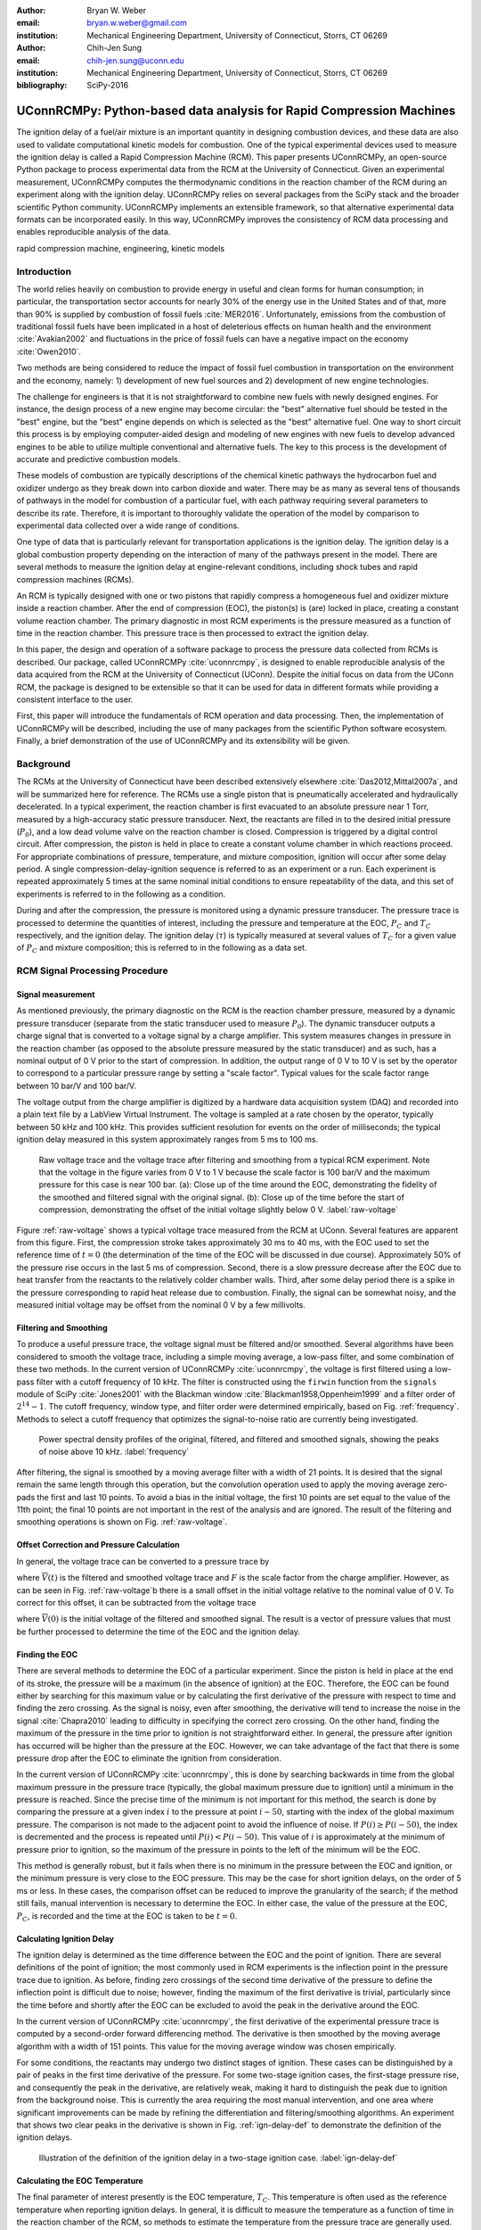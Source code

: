 :author: Bryan W. Weber
:email: bryan.w.weber@gmail.com
:institution: Mechanical Engineering Department, University of Connecticut, Storrs, CT 06269

:author: Chih-Jen Sung
:email: chih-jen.sung@uconn.edu
:institution: Mechanical Engineering Department, University of Connecticut, Storrs, CT 06269

:bibliography: SciPy-2016

---------------------------------------------------------------------
UConnRCMPy: Python-based data analysis for Rapid Compression Machines
---------------------------------------------------------------------

.. class:: abstract

    The ignition delay of a fuel/air mixture is an important quantity in designing combustion
    devices, and these data are also used to validate computational kinetic models for combustion.
    One of the typical experimental devices used to measure the ignition delay is called a Rapid
    Compression Machine (RCM). This paper presents UConnRCMPy, an open-source Python package to
    process experimental data from the RCM at the University of Connecticut. Given an experimental
    measurement, UConnRCMPy computes the thermodynamic conditions in the reaction chamber of the RCM
    during an experiment along with the ignition delay. UConnRCMPy relies on several packages from
    the SciPy stack and the broader scientific Python community. UConnRCMPy implements an extensible
    framework, so that alternative experimental data formats can be incorporated easily. In this
    way, UConnRCMPy improves the consistency of RCM data processing and enables reproducible
    analysis of the data.

.. class:: keywords

    rapid compression machine, engineering, kinetic models

Introduction
------------

The world relies heavily on combustion to provide energy in useful and clean forms for human
consumption; in particular, the transportation sector accounts for nearly 30% of the energy use in
the United States and of that, more than 90% is supplied by combustion of fossil fuels
:cite:`MER2016`. Unfortunately, emissions from the combustion of traditional fossil fuels have been
implicated in a host of deleterious effects on human health and the environment :cite:`Avakian2002`
and fluctuations in the price of fossil fuels can have a negative impact on the economy
:cite:`Owen2010`.

Two methods are being considered to reduce the impact of fossil fuel combustion in transportation on
the environment and the economy, namely: 1) development of new fuel sources and 2) development of
new engine technologies.

The challenge for engineers is that it is not straightforward to combine new fuels with newly
designed engines. For instance, the design process of a new engine may become circular: the "best"
alternative fuel should be tested in the "best" engine, but the "best" engine depends on which is
selected as the "best" alternative fuel. One way to short circuit this process is by employing
computer-aided design and modeling of new engines with new fuels to develop advanced engines to be
able to utilize multiple conventional and alternative fuels. The key to this process is the
development of accurate and predictive combustion models.

These models of combustion are typically descriptions of the chemical kinetic pathways the
hydrocarbon fuel and oxidizer undergo as they break down into carbon dioxide and water. There may be
as many as several tens of thousands of pathways in the model for combustion of a particular fuel,
with each pathway requiring several parameters to describe its rate. Therefore, it is important to
thoroughly validate the operation of the model by comparison to experimental data collected over a
wide range of conditions.

One type of data that is particularly relevant for transportation applications is the ignition
delay. The ignition delay is a global combustion property depending on the interaction of many of
the pathways present in the model. There are several methods to measure the ignition delay at
engine-relevant conditions, including shock tubes and rapid compression machines (RCMs).

An RCM is typically designed with one or two pistons that rapidly compress a homogeneous fuel and
oxidizer mixture inside a reaction chamber. After the end of compression (EOC), the piston(s) is
(are) locked in place, creating a constant volume reaction chamber. The primary diagnostic in most
RCM experiments is the pressure measured as a function of time in the reaction chamber. This
pressure trace is then processed to extract the ignition delay.

In this paper, the design and operation of a software package to process the pressure data collected
from RCMs is described. Our package, called UConnRCMPy :cite:`uconnrcmpy`, is designed to enable
reproducible analysis of the data acquired from the RCM at the University of Connecticut (UConn).
Despite the initial focus on data from the UConn RCM, the package is designed to be extensible so
that it can be used for data in different formats while providing a consistent interface to the
user.

First, this paper will introduce the fundamentals of RCM operation and data processing. Then, the
implementation of UConnRCMPy will be described, including the use of many packages from the
scientific Python software ecosystem. Finally, a brief demonstration of the use of UConnRCMPy and
its extensibility will be given.

Background
----------

The RCMs at the University of Connecticut have been described extensively elsewhere
:cite:`Das2012,Mittal2007a`, and will be summarized here for reference. The RCMs use a single piston
that is pneumatically accelerated and hydraulically decelerated. In a typical experiment, the
reaction chamber is first evacuated to an absolute pressure near 1 Torr, measured by a high-accuracy
static pressure transducer. Next, the reactants are filled in to the desired initial pressure
(|P0|), and a low dead volume valve on the reaction chamber is closed. Compression is triggered by a
digital control circuit. After compression, the piston is held in place to create a constant volume
chamber in which reactions proceed. For appropriate combinations of pressure, temperature, and
mixture composition, ignition will occur after some delay period. A single
compression-delay-ignition sequence is referred to as an experiment or a run. Each experiment is
repeated approximately 5 times at the same nominal initial conditions to ensure repeatability of the
data, and this set of experiments is referred to in the following as a condition.

During and after the compression, the pressure is monitored using a dynamic pressure transducer.
The pressure trace is processed to determine the quantities of interest, including
the pressure and temperature at the EOC, |PC| and |TC| respectively, and the ignition delay. The
ignition delay (|tau|) is typically measured at several values of |TC| for a given value of |PC| and
mixture composition; this is referred to in the following as a data set.

RCM Signal Processing Procedure
-------------------------------
Signal measurement
==================

As mentioned previously, the primary diagnostic on the RCM is the reaction chamber pressure,
measured by a dynamic pressure transducer (separate from the static transducer used to measure
|P0|). The dynamic transducer outputs a charge signal that is converted to a voltage signal by a
charge amplifier. This system measures changes in pressure in the reaction chamber (as opposed to
the absolute pressure measured by the static transducer) and as such, has a nominal output of 0 V
prior to the start of compression. In addition, the output range of 0 V to 10 V is set by the
operator to correspond to a particular pressure range by setting a "scale factor". Typical values
for the scale factor range between 10 bar/V and 100 bar/V.

The voltage output from the charge amplifier is digitized by a hardware data acquisition system
(DAQ) and recorded into a plain text file by a LabView Virtual Instrument. The voltage is sampled at
a rate chosen by the operator, typically between 50 kHz and 100 kHz. This provides sufficient
resolution for events on the order of milliseconds; the typical ignition delay measured in this
system approximately ranges from 5 ms to 100 ms.

.. figure:: figures/raw-voltage.png

    Raw voltage trace and the voltage trace after filtering and smoothing from a typical RCM
    experiment. Note that the voltage in the figure varies from 0 V to 1 V because the scale factor
    is 100 bar/V and the maximum pressure for this case is near 100 bar. (a): Close up of the time
    around the EOC, demonstrating the fidelity of the smoothed and filtered signal with the original
    signal. (b): Close up of the time before the start of compression, demonstrating the offset of
    the initial voltage slightly below 0 V. :label:`raw-voltage`

Figure :ref:`raw-voltage` shows a typical voltage trace measured from the RCM at UConn. Several
features are apparent from this figure. First, the compression stroke takes approximately 30 ms to
40 ms, with the EOC used to set the reference time of :math:`t = 0` (the determination of the time
of the EOC will be discussed in due course). Approximately 50% of the pressure rise occurs in the
last 5 ms of compression. Second, there is a slow pressure decrease after the EOC due to heat
transfer from the reactants to the relatively colder chamber walls. Third, after some delay period
there is a spike in the pressure corresponding to rapid heat release due to combustion. Finally, the
signal can be somewhat noisy, and the measured initial voltage may be offset from the nominal 0 V by
a few millivolts.

Filtering and Smoothing
=======================

To produce a useful pressure trace, the voltage signal must be filtered and/or smoothed. Several
algorithms have been considered to smooth the voltage trace, including a simple moving average, a
low-pass filter, and some combination of these two methods. In the current version of UConnRCMPy
:cite:`uconnrcmpy`, the voltage is first filtered using a low-pass filter with a cutoff frequency of
10 kHz. The filter is constructed using the ``firwin`` function from the ``signals`` module of SciPy
:cite:`Jones2001` with the Blackman window :cite:`Blackman1958,Oppenheim1999` and a filter order of
:math:`2^{14}-1`. The cutoff frequency, window type, and filter order were determined empirically,
based on Fig. :ref:`frequency`. Methods to select a cutoff frequency that optimizes the
signal-to-noise ratio are currently being investigated.

.. figure:: figures/frequency.png

    Power spectral density profiles of the original, filtered, and filtered and smoothed signals,
    showing the peaks of noise above 10 kHz. :label:`frequency`

After filtering, the signal is smoothed by a moving average filter with a width of 21 points. It is
desired that the signal remain the same length through this operation, but the convolution operation
used to apply the moving average zero-pads the first and last 10 points. To avoid a bias in the
initial voltage, the first 10 points are set equal to the value of the 11th point; the final 10
points are not important in the rest of the analysis and are ignored. The result of the filtering
and smoothing operations is shown on Fig. :ref:`raw-voltage`.

Offset Correction and Pressure Calculation
==========================================

In general, the voltage trace can be converted to a pressure trace by

.. math::
    :label: pressure-trace

    P(t) = F \cdot \overline{V}(t) + P_0

where :math:`\overline{V}(t)` is the filtered and smoothed voltage trace and :math:`F` is the scale
factor from the charge amplifier. However, as can be seen in Fig. :ref:`raw-voltage`\ b there is a
small offset in the initial voltage relative to the nominal value of 0 V. To correct for this
offset, it can be subtracted from the voltage trace

.. math::
    :label: corrected-pressure-trace

    P(t) = F \cdot \left[\overline{V}(t) - \overline{V}(0)\right] + P_0

where :math:`\overline{V}(0)` is the initial voltage of the filtered and smoothed signal. The result
is a vector of pressure values that must be further processed to determine the time of the EOC and
the ignition delay.

Finding the EOC
===============

There are several methods to determine the EOC of a particular experiment. Since the piston is held
in place at the end of its stroke, the pressure will be a maximum (in the absence of ignition) at
the EOC. Therefore, the EOC can be found either by searching for this maximum value or by
calculating the first derivative of the pressure with respect to time and finding the zero crossing.
As the signal is noisy, even after smoothing, the derivative will tend to increase the noise in the
signal :cite:`Chapra2010` leading to difficulty in specifying the correct zero crossing. On the
other hand, finding the maximum of the pressure in the time prior to ignition is not straightforward
either. In general, the pressure after ignition has occurred will be higher than the pressure at the
EOC. However, we can take advantage of the fact that there is some pressure drop after the EOC to
eliminate the ignition from consideration.

In the current version of UConnRCMPy :cite:`uconnrcmpy`, this is done by searching backwards in time
from the global maximum pressure in the pressure trace (typically, the global maximum pressure due
to ignition) until a minimum in the pressure is reached. Since the precise time of the minimum is
not important for this method, the search is done by comparing the pressure at a given index
:math:`i` to the pressure at point :math:`i-50`, starting with the index of the global maximum
pressure. The comparison is not made to the adjacent point to avoid the influence of noise. If
:math:`P(i) \geq P(i-50)`, the index is decremented and the process is repeated until :math:`P(i) <
P(i-50)`. This value of :math:`i` is approximately at the minimum of pressure prior to ignition, so
the maximum of the pressure in points to the left of the minimum will be the EOC.

This method is generally robust, but it fails when there is no minimum in the pressure between the
EOC and ignition, or the minimum pressure is very close to the EOC pressure. This may be the case
for short ignition delays, on the order of 5 ms or less. In these cases, the comparison offset can
be reduced to improve the granularity of the search; if the method still fails, manual intervention
is necessary to determine the EOC. In either case, the value of the pressure at the EOC, |PC|, is
recorded and the time at the EOC is taken to be :math:`t=0`.

Calculating Ignition Delay
==========================

The ignition delay is determined as the time difference between the EOC and the point of ignition.
There are several definitions of the point of ignition; the most commonly used in RCM experiments is
the inflection point in the pressure trace due to ignition. As before, finding zero crossings of the
second time derivative of the pressure to define the inflection point is difficult due to noise;
however, finding the maximum of the first derivative is trivial, particularly since the time before
and shortly after the EOC can be excluded to avoid the peak in the derivative around the EOC.

In the current version of UConnRCMPy :cite:`uconnrcmpy`, the first derivative of the experimental
pressure trace is computed by a second-order forward differencing method. The derivative is then
smoothed by the moving average algorithm with a width of 151 points. This value for the moving
average window was chosen empirically.

For some conditions, the reactants may undergo two distinct stages of ignition. These cases can be
distinguished by a pair of peaks in the first time derivative of the pressure. For some two-stage
ignition cases, the first-stage pressure rise, and consequently the peak in the derivative, are
relatively weak, making it hard to distinguish the peak due to ignition from the background noise.
This is currently the area requiring the most manual intervention, and one area where significant
improvements can be made by refining the differentiation and filtering/smoothing algorithms. An
experiment that shows two clear peaks in the derivative is shown in Fig. :ref:`ign-delay-def` to
demonstrate the definition of the ignition delays.

.. figure:: figures/ign-delay-def.png

    Illustration of the definition of the ignition delay in a two-stage ignition case.
    :label:`ign-delay-def`

Calculating the EOC Temperature
===============================

The final parameter of interest presently is the EOC temperature, |TC|. This temperature is often
used as the reference temperature when reporting ignition delays. In general, it is difficult to
measure the temperature as a function of time in the reaction chamber of the RCM, so methods to
estimate the temperature from the pressure trace are generally used.

The law of conservation of energy written for the ideal gases in the reaction chamber is:

.. math::
    :label: first-law

    c_v \frac{dT}{dt} = -P \frac{dv}{dt} - \sum_k u_k \frac{d Y_k}{dt}

where :math:`c_v` is the specific heat at constant volume of the mixture, :math:`v` is the specific
volume, :math:`u_k` and :math:`Y_k` are the specific internal energy and mass fraction of the
species :math:`k`, and :math:`t` is time. For a constant-area piston, the rate of change of the
volume is equal to the piston velocity. In UConnRCMPy, Eq. :ref:`first-law` is integrated by Cantera
:cite:`cantera`.

In Cantera, intensive thermodynamic information about the system is stored in an instance of the
``Solution`` class. The ``Solution`` classes used in this study model simple, compressible systems
and require two independent intensive properties, plus the composition, to fix the state. In
addition to evaluating thermodynamic data, Cantera :cite:`cantera` contains several objects used to
model homogeneous reacting systems; the two used in this paper are a ``Reservoir`` and an
``IdealGasReactor``, which are subclasses of the generic ``Reactor`` class. The specific
``IdealGasReactor`` class is preferred over the generic ``Reactor`` class in this study because the
energy equation is directly solved in terms of the temperature (i.e., Eq. :ref:`first-law`) in an
``IdealGasReactor``. A ``Solution`` object is installed in each ``Reactor`` subclass to manage the
state information and evaluate thermodynamic properties. The difference between the ``Reservoir``
and the ``IdealGasReactor`` is simply that the state (i.e., the pressure, temperature, and chemical
composition) of the ``Solution`` in a ``Reservoir`` is fixed.

Integrating Eq. :ref:`first-law` requires knowledge of the volume of the reaction chamber as a
function of time. To calculate the volume as a function of time, it is assumed that there is a core
of gas in the reaction chamber that undergoes an isentropic compression :cite:`Lee1998`.
Furthermore, it is assumed that there is negligible reactant consumption during the compression
stroke. Then, a Cantera ``Solution`` object is initialized at the initial temperature, pressure, and
composition of the reaction chamber.

After initialization the initial mass-specific entropy (|s0|) and density (|rho0|) are recorded. The
initial volume is arbitrarily taken to be :math:`V_0=1.0\,\text{m}^3`. The initial volume used in
constructing the volume trace is arbitrary provided that the same value for the volume is used for
the initial volume in the ``Reactor``-based simulations described below. However, extensive
quantities such as the total heat release during ignition cannot be compared to experimental values.

The measured pressure at each point in the pressure trace (:math:`P_i`) is used with the previously
recorded initial entropy (|s0|) to set the state of the ``Solution`` object sequentially. At each
point, the volume is computed by applying the ideal gas law:

.. math::
    :label: ideal-gas-law

    V_i = V_0 \frac{\rho_0}{\rho_i}

where :math:`\rho_i` is the density at each point computed by the Cantera ``Solution``. This
procedure effects a constant composition isentropic compression process.

Once the volume trace has been generated, it can be utilized in the ``IdealGasReactor`` and the
solution of Eq. :ref:`first-law` by installing an instance of the ``Wall`` class. In Cantera
:cite:`cantera`, ``Wall``\ s have several uses, including allowing heat transfer into or out of the
``Reactor``, allowing heterogeneous reactions on the surface of the ``Wall``, or causing the volume
of the ``Reactor`` to vary. In this study, only the last function is used (i.e., the reaction
chamber is adiabatic and homogeneous). ``Wall``\ s must be installed between instances of
``Reactor``\ s, so in UConnRCMPy a ``Wall`` is installed between the ``IdealGasReactor`` that
represents the reaction chamber and an instance of the ``Reservoir`` class. By specifying the
velocity of the ``Wall`` using the volume trace computed previously, the ``IdealGasReactor`` will
proceed through the same states as the reaction chamber in the experiment.

The velocity of the ``Wall`` is specified by using an instance of the ``VolumeProfile`` class from
the CanSen software :cite:`cansen`. This instance is passed to the ``Func1`` class in Cantera, which
wraps the ``VolumeProfile`` in a way that the C++ solvers in Cantera can use. The ``VolumeProfile``
class computes the first forward difference of the volume as a function of time and returns the
appropriate velocity when passed a time.

The ``IdealGasReactor`` is installed into an instance of ``ReactorNet`` from Cantera
:cite:`cantera`. The ``ReactorNet`` implements the interface to the solver CVODES. CVODES is an
adaptive-time-stepping solver, distributed as part of the SUNDIALS suite :cite:`Hindmarsh2005`. As
the solver steps towards the end time of the simulation, the state of the system is stored on each
integrator time step, producing simulated pressure, volume, and temperature traces. Finally, the EOC
temperature is recorded as the simulated temperature at the EOC.

Two simulations are conducted using this procedure. In the first, the multiplier for all the
reaction rates is set to zero, to simulate a constant composition (non-reactive) process. In the
second, the reactions are allowed to proceed as normal. The temperature traces from the two
simulations are compared to each other and the inclusion of the reactions does not change |TC|,
validating the assumption of adiabatic, constant composition compression. Nonetheless, when
conducting simulations to compare a kinetic model to experimental results, it is important to
include the species equations in the solution of Eq. :ref:`first-law` due to the buildup of a pool
of radicals that affects the processes after the EOC :cite:`Mittal2008`, although it does not affect
the computation of |TC|.

Simulating Post-EOC Processes
=============================

As can be seen in Fig. :ref:`ign-delay-def`, the pressure decreases after the EOC due to heat
transfer from the higher temperature reactants to the reaction chamber walls. This process is
specific to the machine that carried out the experiments, and to the conditions under which the
experiment was conducted. Therefore, the rate of pressure decrease should be modeled and included
in simulations that compare predicted ignition delays to the experimental values.

To conduct this modeling, a non-reactive experiment is conducted, where |O2| in the oxidizer is
replaced with |N2| to maintain a similar specific heat ratio but suppress the oxidation reactions
that lead to ignition. The pressure trace from this non-reactive experiment closely matches that
from the reactive experiment during the compression stroke, further validating the assumption of
adiabatic, constant composition compression. Furthermore, the non-reactive pressure trace closely
matches the reactive pressure trace after the EOC until exothermic reactions cause the pressure in
the reactive experiment to begin to increase.

To apply the effect of the post-compression heat loss into the simulations, the reaction chamber is
modeled as undergoing an adiabatic volume expansion. Since the post compression time is modeled as
an isentropic expansion, the same procedure is used as in the computation of |TC| to compute a
volume trace for the post-EOC time. The only difference is that the non-reactive pressure trace is
used after the EOC instead of the reactive pressure trace. Once the volume trace is generated, it
can be applied to a simulation by concatenating the volume trace of the compression stroke and the
post-EOC volume trace together and following the procedure outlined previously. For consistency, the
ignition delay in a reactive simulation is defined in the same manner as in the reactive
experiments, as the maxima of the time derivative of the pressure trace. This procedure has been
validated experimentally by measuring the temperature in the reaction chamber during and after the
compression stroke. The temperature of the reactants was found to be within :math:`\pm`\ 5 K of the
simulated temperature :cite:`Das2012a,Uddi2012`.

Implementation of UConnRCMPy
----------------------------

UConnRCMPy is constructed in a hierarchical manner, with different classes representing different
levels of the data. The lowest level representation is the ``VoltageTrace`` that contains the raw
voltage signal and timing recorded by the DAQ, as well as the filtered and smoothed voltage traces.
The filtering and smoothing algorithms are implemented as separate methods so they can be reused
in other situations.

One step up from the ``VoltageTrace`` is the ``ExperimentalPressureTrace`` class. This class takes
a ``VoltageTrace`` in the ``__init__`` method and processes it into a pressure trace, given the
multiplication factor and the initial pressure. This class also contains methods to compute the
derivative of the experimental pressure trace, as discussed previously.

All of the information about a particular experiment is stored in the ``Experiment`` class. When
initialized, the ``Experiment`` expects an instance of the ``pathlib.Path`` class; if none is
provided, it prompts the user to enter a file name that is expected to be in the current working
directory. Then a ``VoltageTrace`` is created, followed by an ``ExperimentalPressureTrace``. The
pressure trace from the latter is processed to extract the ignition delay(s).

The main user interface to UConnRCMPy is through the ``Condition`` class, the highest level of data
representation. The intended use of this class is in an interactive Python interpreter (the author
prefers the Jupyter Notebook with an IPython kernel :cite:`Perez2007`). Due to the dependence on the
``pathlib`` library, UConnRCMPy must be used with Python 3.4 or greater.

To begin, the user creates an instance of the ``Condition`` class and adds experiments to the
instance using the ``add_experiment`` method. This method creates an instance of class
``Experiment`` for each experiment passed in. As each experiment is processed by UConnRCMPy, the
information from that run is added to the system clipboard for pasting into some spreadsheet
software. In the current version, the information copied is the time of day of the experiment, the
initial pressure, the initial temperature, the pressure at the EOC, the overall and first stage
ignition delays, an estimate of the EOC temperature, and some information about the compression
ratio of the reactor. Finally, each experiment is added to a dictionary keyed by the file name
storing the experiment.

Two plots are optionally created each time a reactive experiment is added to the ``Condition``
(plotting is controlled by passing a boolean argument ``plotting`` to the ``Condition`` when it is
initialized). The plots use Matplotlib :cite:`Hunter2007`. The first plot is a cumulative plot of
the pressure traces of each of the experiments that are added to the ``Condition``. The second plot
is an individual plot for each experiment showing the pressure trace and the time derivative of the
pressure trace.

In general, for a set of experiments at a given condition, all of the reactive cases are run first.
The experiment chosen as the reference experiment (i.e., the one whose ignition delay and |TC| are
reported) for a given condition is the one whose overall ignition delay is closest to the mean
overall ignition delay among the experiments at a given condition. Once the reference experiment is
selected, non-reactive experiments are run at the same initial conditions as the reference
experiment. Non-reactive experiments are added to the ``Condition`` by the same ``add_experiment``
method and UConnRCMPy automatically determines whether the experiment is reactive or non-reactive.
Adding a non-reactive experiment creates a figure comparing the pressure trace of the non-reactive
experiment with the reference reactive experiment.

When the user is satisfied with the agreement of the reactive and non-reactive pressure traces, the
creation of the volume trace is triggered by running the ``create_volume_trace`` method of the
``Condition``. This function goes through the process of converting the reactive pressure trace
(before the EOC) and the non-reactive pressure trace (after the EOC) to a volume trace. The actual
computation of the volume trace (as described previously) is done by the ``VolumeFromPressure``
class. This class expects a pressure trace, initial temperature, and initial volume. First, the
volume trace of the reactive (pre-EOC) portion is generated using the pre-EOC pressure trace, the
experimental initial temperature, and an initial volume of :math:`V_0 = 1.0\,\text{m}^3`, as discussed
previously.A temperature trace is also constructed for the pre-EOC pressure trace using the
``TemperatureFromPressure`` class. The last value of this temperature trace provides an estimate for
|TC|; although this value is not the reported value, it typically differs by :math:`\pm`\ 2 K from
the reported value due to slight differences in the choice of the compression time (see below).

For the non-reactive (post-EOC) volume trace, the initial temperature is estimated as the final
value of the temperature trace constructed for the pre-EOC period. Furthermore, the initial volume
of the non-reactive (post-EOC) volume trace is taken to be the final value of the pre-EOC volume
trace, so that although there may be small mismatches in |PC|, the volume trace will be consistent.

After generation, ``create_volume_trace`` writes the volume trace out to a CSV file so that the
volume trace can be used in other software. The reactive pressure trace is also written to a
tab-separated file. Before writing, the volume and pressure traces are both downsampled by a factor
of 5. This reduces the computational time of a simulation and does not have any effect on the
simulated results. ``create_volume_trace`` also generates a figure that plots the complete reactive
pressure trace, a non-reactive pressure trace generated from the volume trace using the
``PressureFromVolume`` class, and a linear fit to the constant pressure period prior to the start of
compression. This linear fit aids in determining a suitable compression time. Finally, the value of
the pressure at the beginning of compression is put on the system clipboard to be pasted into a
spreadsheet to record the |P0| used for simulations. This may differ slightly from the |P0| read
from the static transducer due to noise in the signal.

The ``create_volume_trace`` function relies on a YAML file located in the current working directory
called ``volume-trace.yaml``. This file must contain several parameters necessary to reproduce the
analysis. These parameters must be specified by the user, and include the compression time, the file
names of the reference reactive and non-reactive experiments, and the end times for the reactive and
non-reactive experiments. The reactive end time determines the length of the output pressure trace,
while the non-reactive end time determines the length of the volume trace. The length of the volume
trace is also determined by the compression time, which should be set to a time such that the
starting point is before the beginning of the compression. All three times should be specified in
ms.

Two optional parameters can also be specified in ``volume-trace.yaml``. These are offset parameters
used to control the precise point where the switch from the reactive pressure trace to the
non-reactive pressure trace occurs in the volume trace. These parameters may be necessary if the
determination of the EOC does not result in aligned compression strokes for the reactive and
non-reactive experiments, but they are not generally necessary.

The final step is to use the volume trace in a simulation to determine |TC|. This is accomplished
with the ``compare_to_sim`` method. This function takes two optional arguments, ``run_reactive`` and
``run_nonreactive``, both of which are booleans. These determine which type of simulation should be
run; by default, ``run_reactive`` is ``False`` and ``run_nonreactive`` is ``True`` because the
reactive simulations may take substantial time. There is no restriction on combinations of values
for the arguments; either or both may be ``True`` or ``False``. The ``compare_to_sim`` method relies
on the ``run_simulation`` method, which in turn adds instances of the class ``Simulation`` to the
``Condition`` instance. If either type of simulation has already been added to the ``Condition``
instance, the user is asked whether they would like to overwrite the existing simulation.

The ``Simulation`` class sets up the simulation in Cantera and controls the running simulation.
Importantly, the maximum time step is set to be the time step used in the volume trace, so that the
simulation does not take steps larger than the resolution of the velocity. Larger time steps may
result in incorrect calculation of the state if the velocity is not properly applied to the reactor.
As the simulation runs, the solution time, temperature, pressure, and simulated volume are appended
to lists that are converted to NumPy arrays :cite:`vanderWalt2011` when the simulation finishes.
Once the simulation finishes, the derivative is computed using second order Lagrange polynomials, as
suggested by Chapra and Canale :cite:`Chapra2010` because the time step is not constant in the
simulation. Finally, |TC| and the overall ignition delay (if a reactive simulation was run) are sent
to the system clipboard to be pasted into a spreadsheet. The first stage ignition delay must be
found manually because determining peaks in the derivative is currently unreliable, as mentioned
previously for experiments.

The ``compare_to_sim`` method also plots the experimental pressure trace and any of the simulated
pressure traces that have been generated. If the simulated reactive pressure trace is generated,
the time derivative of the pressure is also plotted, where the derivative is scaled by the maximum
pressure in the reactive simulation.

.. figure:: figures/flowchart.png

    Flowchart of information in UConnRCMPy. :label:`flowchart`

The general flow of the user interaction with UConnRCMPy is shown in Fig. :ref:`flowchart`. The
Inputs are required input from the user, while the User Interface are classes and functions called
by the user during processing.

UConnRCMPy also offers a convenience function that processes a folder of experimental data files.
This function, called ``process_folder``, takes two arguments, the ``Path`` to process and a
boolean determining whether plots should be drawn. This function skips the machinery of a
``Condition`` instance, instead directly creating ``Experiment`` instances for each data file it
finds. The purpose of this function is to automatically calculate the ignition delays and |PC| for
a group of experiments; after this processing, the user should create a separate ``Condition`` to
perform any other processing (volume trace, etc.).

UConnRCMPy is documented using standard Python docstrings for functions and classes. The
documentation is converted to HTML files by the Sphinx documentation generator :cite:`Brandl2016`.
The format of the docstrings conforms to the NumPy docstring format so that the autodoc module of
Sphinx can be used. The documentation is available on the web at
http://bryanwweber.github.io/UConnRCMPy/.

Usage Example
-------------

In the following, two examples of using UConnRCMPy are given, first with the standard interface and
second utilizing a slightly modified interface corresponding to a different data format. Both
examples assume the user is running in a Jupyter Notebook with an IPython kernel.

Standard Interface
==================

These experiments were conducted with mixtures of propane, oxygen, and nitrogen :cite:`Dames2016`.
The CTI file necessary to run this example can be found in the Supplementary Material of the work by
Dames et al. :cite:`Dames2016`. The condition in this example is for a fuel rich mixture, with a
target |PC| of 30 bar. First, the ``Condition`` is created and the experiments are added

.. code:: python

    from uconnrcmpy import Condition
    from pathlib import Path
    %matplotlib

    cond_00_in_02_mm = Condition()
    cond_00_in_02_mm.add_experiment(Path(
        '00_in_02_mm_373K-1285t-100x-19-Jul-15-1620.txt'))
    cond_00_in_02_mm.add_experiment(Path(
        '00_in_02_mm_373K-1282t-100x-19-Jul-15-1626.txt'))
    cond_00_in_02_mm.add_experiment(Path(
        '00_in_02_mm_373K-1282t-100x-19-Jul-15-1633.txt'))
    cond_00_in_02_mm.add_experiment(Path(
        '00_in_02_mm_373K-1282t-100x-19-Jul-15-1640.txt'))
    cond_00_in_02_mm.add_experiment(Path(
        '00_in_02_mm_373K-1282t-100x-19-Jul-15-1646.txt'))

This generates a figure showing all of the experiments together (the axis limits have been adjusted
from the default), as shown in Fig. :ref:`all-runs`. It also generates one figure per experiment.
The figures showing each experiment look similar to Fig. :ref:`ign-delay-def`, but the non-reactive
trace is not plotted and the EOC and ignition delays are not labeled.

.. figure:: figures/all-runs.png

    All of the runs at the example experimental condition. The legend shows the date and time the
    experiment was conducted. :label:`all-runs`

From the runs at this condition, it is determined that the reference experiment is the run that took
place at 16:33. The filename of this run is added to the ``volume-trace.yaml`` file:

.. code:: yaml

    reacfile: >
      00_in_02_mm_373K-1282t-100x-19-Jul-15-1633.txt

and the first non-reactive experiment is added to the ``Condition``:

.. code:: python

    cond_00_in_02_mm.add_experiment(Path(
        'NR_00_in_02_mm_373K-1278t-100x-19-Jul-15-1652.txt'))

UConnRCMPy determines that this is a non-reactive experiment and generates a new figure. This figure
compares the current non-reactive case with the reference reactive case as specified in
``volume-trace.yaml``. For this particular example, the pressure traces are shown in Fig.
:ref:`ign-delay-def`. In this case, the non-reactive pressure agrees very well with the reactive
pressure and no further experiments are necessary; in principle, any number of non-reactive
experiments can be conducted and added to the figure for comparison. Since there is good agreement
between the non-reactive and reactive pressure traces, we can move on to generating the volume
trace. First, the rest of the parameters in ``volume-trace.yaml`` must be specified. ``comptime`` is
usually specified by guess-and-check after comparison with the figure, ``reacend`` is typically
chosen to be shortly after the main pressure peak due to ignition, and ``nonrend`` is typically
chosen to be 400 ms.

.. code:: yaml

    reacfile: >
      00_in_02_mm_373K-1282t-100x-19-Jul-15-1633.txt
    nonrfile: >
      NR_00_in_02_mm_373K-1278t-100x-19-Jul-15-1652.txt
    comptime: 33
    nonrend: 400
    reacend: 80

It is often convenient to use a YAML library to dump the ``volume-trace.yaml`` file from the
interpreter, instead of having a text editor open. In either case, once ``volume-trace.yaml`` is
created, ``create_volume_trace`` can be run. As mentioned previously, ``comptime`` is determined by
comparison with the fit to the initial pressure, as shown in Fig. :ref:`pressure-comparison`. In
this case, the compression has clearly started at approximately :math:`t > -0.028\,\text{s}`. The
time prior to that where the pressure appears to stabilize around the initial pressure is
approximately :math:`t = -0.033\,\text{s}`, giving a compression time of 33 ms.

.. figure:: figures/pressure-comparison.png

    Comparison of the reactive pressure trace, the pressure trace output to the text file, the
    pressure trace computed from the volume trace, and the linear fit to the initial pressure
    demonstrating the choice of compression time. The green line for Output Pressure follows the red
    line for Computed Pressure exactly, as expected, and so is not shown.
    :label:`pressure-comparison`

The final step is to run the simulations to calculate |TC| and the simulated ignition delay. This is
done through the ``compare_to_sim`` function, which places the calculated values of |TC| and the
ignition delay into the system clipboard (provided that both the non-reactive and reactive
simulations are run). The plot generated by this method is shown in Fig. :ref:`sim-comp`.

.. code:: python

    cond_00_in_02_mm.compare_to_sim(
        run_reactive=True,
        run_nonreactive=True,
    )

.. figure:: figures/simulation-comparison.png

    Comparison of the experimental and simulated pressure traces, along with the time derivative
    of the simulated pressure. :label:`sim-comp`

Modified Interface
==================

As mentioned previously, it is also possible to replace parts of the processing interface by using
the features of Python to overload class methods. Due to the modular nature of UConnRCMPy, small
parts of the interface can be replaced without sacrificing consistent analysis for the critical
parts of the code, such as computing the ignition delay. For instance, ongoing work involves
processing RCM data collected by several operators of the RCM. Each user has their own file naming
strategy that must be parsed for information about the experiment. To process this "alternate" data
format, two new classes called ``AltCondition`` and ``AltExperiment`` are created that inherit from
the ``Condition`` and ``Experiment`` classes, respectively. The ``AltCondition`` class only needs to
overload the ``add_experiment`` method, to create an ``AltExperiment``, instead of a regular
``Experiment``.

.. code:: python

    class AltCondition(Condition):
        def add_experiment(self, file_name=None):
            exp = AltExperiment(file_name)
            # Omit the plotting code...

Then, the ``AltExperiment`` overloads the ``parse_file_name`` method of the ``Experiment`` class to
parse the alternate format. The user must make sure to return the expected values as defined in the
docstring for the original ``parse_file_name`` method, or else overload other methods that consume
the file name information.

.. code:: python

    class AltExperiment(Experiment):
        def parse_file_name(self, file_path):
            # Parse the file name for information...
            return file_name_information

In this way, consistent definitions for important research quantities can be used, while providing
flexibility in the data format and naming conventions.

Conclusions and Future Work
---------------------------

UConnRCMPy provides a framework to enable consistent analysis of RCM data. Because it is open source
and extensible, UConnRCMPy can help to ensure that RCM data in the community can be analyzed in a
reproducible manner; in addition, it can be easily modified and used for data in any format. In this
sense, UConnRCMPy can be used more generally to process any RCM experiments where the ignition delay
is the primary output. Future plans for UConnRCMPy include the development of a robust test suite to
prevent regressions and document correct usage of the framework, as well as the development of a
method to determine the optimal cutoff frequency in the filtering algorithm.

Acknowledgements
----------------

This material is based on paper supported by the National Science Foundation under Grant No.
CBET-1402231.

.. |TC| replace:: :math:`T_C`
.. |PC| replace:: :math:`P_C`
.. |O2| replace:: O\ :sub:`2`
.. |N2| replace:: N\ :sub:`2`
.. |P0| replace:: :math:`P_0`
.. |T0| replace:: :math:`T_0`
.. |gamma| replace:: :math:`\gamma`
.. |tau| replace:: :math:`\tau`
.. |s0| replace:: :math:`s_0`
.. |rho0| replace:: :math:`\rho_0`
